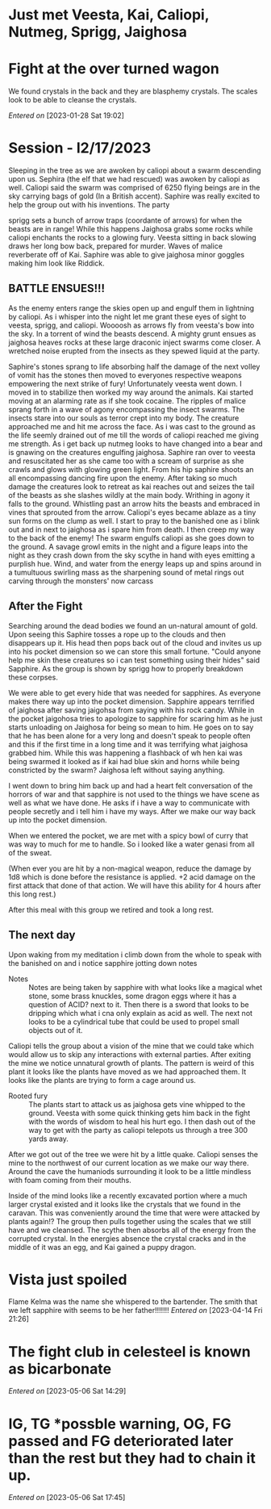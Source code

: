 #+STARTUP: content showstars indent
#+FILETAGS: dnd notes avadra gahdouh
* Just met Veesta, Kai, Caliopi, Nutmeg, Sprigg, Jaighosa
* Fight at the over turned wagon
We found crystals in the back and they are blasphemy crystals. The scales look
to be able to cleanse the crystals.

/Entered on/ [2023-01-28 Sat 19:02]

* Session - l2/17/2023
Sleeping in the tree as we are awoken by caliopi about a swarm descending upon
us. Sephira (the elf that we had rescued) was awoken by caliopi as well. Caliopi
said the swarm was comprised of 6250 flying beings are in the sky carrying bags
of gold (In a British accent). Saphire was really excited to help the group out
with his inventions. The party

sprigg sets a bunch of arrow traps (coordante of arrows) for when the beasts are
in range! While this happens Jaighosa grabs some rocks while caliopi enchants
the rocks to a glowing fury. Veesta sitting in back slowing draws her long bow
back, prepared for murder. Waves of malice reverberate off of Kai. Saphire
was able to give jaighosa minor goggles making him look like Riddick.

** BATTLE ENSUES!!!

As the enemy enters range the skies open up and engulf them in lightning by
caliopi. As i whisper into the night let me grant these eyes of sight to
veesta, sprigg, and caliopi. Woooosh as arrows fly from veesta's bow into
the sky. In a torrent of wind the beasts descend. A mighty grunt ensues as
jaighosa heaves rocks at these large draconic inject swarms come closer.
A wretched noise erupted from the insects as they spewed liquid at the party.

Saphire's stones sprang to life absorbing half the damage of the next volley
of vomit has the stones then moved to everyones respective weapons empowering
the next strike of fury! Unfortunately veesta went down. I moved in to stabilize
then worked my way around the animals. Kai started moving at an alarming rate as
if she took cocaine. The ripples of malice sprang forth in a wave of agony
encompassing the insect swarms. The insects stare into our souls as terror
crept into my body. The creature approached me and hit me across the face.
As i was cast to the ground as the life seemly drained out of me till the
words of caliopi reached me giving me strength. As i get back up nutmeg
looks to have changed into a bear and is gnawing on the creatures engulfing
jaighosa. Saphire ran over to veesta and resuscitated her as she came too
with a scream of surprise as she crawls and glows with glowing green light.
From his hip saphire shoots an all encompassing dancing fire upon the enemy.
After taking so much damage the creatures look to retreat as kai reaches out and
seizes the tail of the beasts as she slashes wildly at the main body.
Writhing in agony it falls to the ground. Whistling past an arrow
hits the beasts and embraced in vines that sprouted from the arrow. Caliopi's
eyes became ablaze as a tiny sun forms on the clump as well. I start to pray
to the banished one as i blink out and in next to jaighosa as i spare him from
death. I then creep my way to the back of the enemy! The swarm engulfs caliopi
as she goes down to the ground. A savage growl emits in the night and a figure
leaps into the night as they crash down from the sky scythe in hand with eyes
emitting a purplish hue. Wind, and water from the energy leaps up and spins
around in a tumultuous swirling mass as the sharpening sound of metal rings out
carving through the monsters' now carcass

** After the Fight
Searching around the dead bodies we found an un-natural amount of gold. Upon
seeing this Saphire tosses a rope up to the clouds and then disappears up it.
His head then pops back out of the cloud and invites us up into his pocket
dimension so we can store this small fortune. "Could anyone help me skin
these creatures so i can test something using their hides" said Sapphire.
As the group is shown by sprigg how to properly breakdown these corpses.

We were able to get every hide that was needed for sapphires. As everyone
makes there way up into the pocket dimension. Sapphire appears terrified of
jaighosa after saving jaigohsa from saying with his rock candy. While in
the pocket jaigohosa tries to apologize to sapphire for scaring him as he
just starts unloading on Jaighosa for being so mean to him. He goes on
to say that he has been alone for a very long and doesn't speak to people
often and this if the first time in a long time and it was terrifying
what jaighosa grabbed him. While this was happening a flashback of
wh hen kai was being swarmed it looked as if kai had blue skin and horns while
being constricted by the swarm? Jaighosa left without saying anything.

I went down to bring him back up and had a heart felt conversation of the
horrors of war and that sapphire is not used to the things we have scene
as well as what we have done. He asks if i have a way to communicate with
people secretly and i tell him i have my ways. After we make our way back up
into the pocket dimension.

When we entered the pocket, we are met with a spicy bowl of curry that was
way to much for me to handle. So i looked like a water genasi from all of
the sweat.

(When ever you are hit by a non-magical weapon, reduce the damage by 1d8
which is done before the resistance is applied. +2 acid damage on the first
attack that done of that action. We will have this ability for 4 hours after
this long rest.) 


After this meal with this group we retired and took a long rest.


** The next day
Upon waking from my meditation i climb down from the whole to speak with
the banished on and i notice sapphire jotting down notes

- Notes :: 
  Notes are being taken by sapphire with what looks like a magical whet stone,
  some brass knuckles, some dragon eggs where it has a question of ACID? next
  to it. Then there is a sword that looks to be dripping which what i cna only
  explain as acid as well. The next not looks to be a cylindrical tube that
  could be used to propel small objects out of it.

Caliopi tells the group about a vision of the mine that we could take which
would allow us to skip any interactions with external parties.
After exiting the mine we notice unnatural growth of plants. The pattern is
weird of this plant it looks like the plants have moved as we had approached
them. It looks like the plants are trying to form a cage around us.

-  Rooted fury ::
   The plants start to attack us as jaighosa gets vine whipped to the ground.
   Veesta with some quick thinking gets him back in the fight with the
   words of wisdom to heal his hurt ego. I then dash out of the way to get with
   the party as caliopi telepots us through a tree 300 yards away.

After we got out of the tree we were hit by a little quake. Caliopi senses the
mine to the northwest of our current location as we make our way there. Around
the cave the humaniods surrounding it look to be a little mindless with foam
coming from their mouths.

Inside of the mind looks like a recently excavated portion where a much larger
crystal existed and it looks like the crystals that we found in the caravan.
This was conveniently around the time that were were attacked by plants again!?
The group then pulls together using the scales that we still have and we
cleansed. The scythe then absorbs all of the energy from the corrupted
crystal. In the energies absence the crystal cracks and in the middle
of it was an egg, and Kai gained a puppy dragon.
* Vista just spoiled
Flame Kelma was the name she whispered to the bartender. The smith that we left
sapphire with seems to be her father!!!!!!!
/Entered on/ [2023-04-14 Fri 21:26]
* The fight club in celesteel is known as bicarbonate
/Entered on/ [2023-05-06 Sat 14:29]
* IG, TG *possble warning, OG, FG passed and FG deteriorated later than the rest but they had to chain it up.
/Entered on/ [2023-05-06 Sat 17:45]
